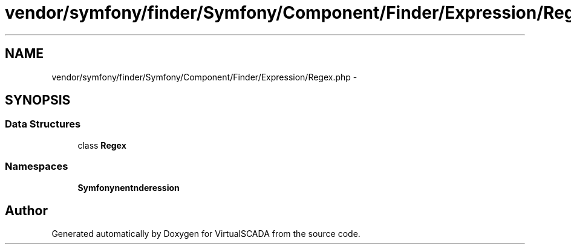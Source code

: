 .TH "vendor/symfony/finder/Symfony/Component/Finder/Expression/Regex.php" 3 "Tue Apr 14 2015" "Version 1.0" "VirtualSCADA" \" -*- nroff -*-
.ad l
.nh
.SH NAME
vendor/symfony/finder/Symfony/Component/Finder/Expression/Regex.php \- 
.SH SYNOPSIS
.br
.PP
.SS "Data Structures"

.in +1c
.ti -1c
.RI "class \fBRegex\fP"
.br
.in -1c
.SS "Namespaces"

.in +1c
.ti -1c
.RI " \fBSymfony\\Component\\Finder\\Expression\fP"
.br
.in -1c
.SH "Author"
.PP 
Generated automatically by Doxygen for VirtualSCADA from the source code\&.
